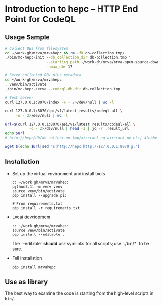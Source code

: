 * Introduction to hepc -- HTTP End Point for CodeQL
** Usage Sample
  #+BEGIN_SRC sh 
        # Collect DBs from filesystem
        cd ~/work-gh/mrva/mrvahepc && rm -fR db-collection.tmp/
        ./bin/mc-hepc-init --db_collection_dir db-collection.tmp \
                           --starting_path ~/work-gh/mrva/mrva-open-source-download \
                           --max_dbs 17

        # Serve collected DBs plus metadata
        cd ~/work-gh/mrva/mrvahepc 
        . venv/bin/activate
        ./bin/mc-hepc-serve --codeql-db-dir db-collection.tmp

        # Test server
        curl 127.0.0.1:8070/index -o - 2>/dev/null | wc -l

        curl 127.0.0.1:8070/api/v1/latest_results/codeql-all \
             -o - 2>/dev/null | wc -l

        url=$(curl 127.0.0.1:8070/api/v1/latest_results/codeql-all \
                   -o - 2>/dev/null | head -1 | jq -r .result_url)
        echo $url
        # http://hepc/db/db-collection.tmp/aircrack-ng-aircrack-ng-ctsj-41ebbe.zip

        wget $(echo $url|sed 's|http://hepc|http://127.0.0.1:8070|g;') 

  #+END_SRC

** Installation
   - Set up the virtual environment and install tools
     #+begin_example
       cd ~/work-gh/mrva/mrvahepc
       python3.11 -m venv venv
       source venv/bin/activate
       pip install --upgrade pip

       # From requirements.txt
       pip install -r requirements.txt
     #+end_example

   - Local development
     #+begin_example
       cd ~/work-gh/mrva/mrvahepc
       source venv/bin/activate
       pip install --editable .
     #+end_example
     The `--editable` *should* use symlinks for all scripts; use `./bin/*` to be sure.

   - Full installation
     #+begin_example
     pip install mrvahepc
     #+end_example

** Use as library
   The best way to examine the code is starting from the high-level scripts
   in =bin/=.


